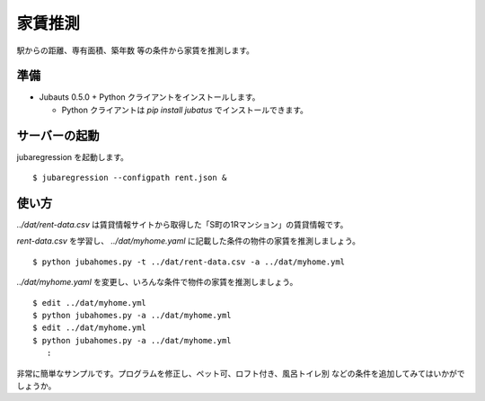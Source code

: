 ==========
 家賃推測
==========

駅からの距離、専有面積、築年数 等の条件から家賃を推測します。


準備
====

- Jubauts 0.5.0 + Python クライアントをインストールします。

  - Python クライアントは `pip install jubatus` でインストールできます。


サーバーの起動
==============

jubaregression を起動します。

::

 $ jubaregression --configpath rent.json &


使い方
======

`../dat/rent-data.csv` は賃貸情報サイトから取得した「S町の1Rマンション」の賃貸情報です。

`rent-data.csv` を学習し、 `../dat/myhome.yaml` に記載した条件の物件の家賃を推測しましょう。

::

  $ python jubahomes.py -t ../dat/rent-data.csv -a ../dat/myhome.yml

`../dat/myhome.yaml` を変更し、いろんな条件で物件の家賃を推測しましょう。

::

  $ edit ../dat/myhome.yml
  $ python jubahomes.py -a ../dat/myhome.yml
  $ edit ../dat/myhome.yml
  $ python jubahomes.py -a ../dat/myhome.yml
     :

非常に簡単なサンプルです。プログラムを修正し、ペット可、ロフト付き、風呂トイレ別 などの条件を追加してみてはいかがでしょうか。
